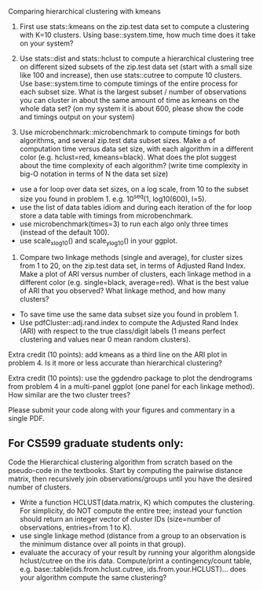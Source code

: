 Comparing hierarchical clustering with kmeans

1. First use stats::kmeans on the zip.test data set to compute a
   clustering with K=10 clusters. Using base::system.time, 
   how much time does it take on your system?

2. Use stats::dist and stats::hclust to compute a hierarchical
   clustering tree on different sized subsets of the zip.test data set
   (start with a small size like 100 and increase), then use
   stats::cutree to compute 10 clusters. Use base::system.time to 
   compute timings of the entire process for each subset size. What is
   the largest subset / number of observations you can cluster in
   about the same amount of time as kmeans on the whole data set? (on
   my system it is about 600, please show the code and timings output
   on your system)

3. Use microbenchmark::microbenchmark to compute timings for both
   algorithms, and several zip.test data subset sizes. Make a of
   computation time versus data set size, with each algorithm in a
   different color (e.g. hclust=red, kmeans=black). What does the plot
   suggest about the time complexity of each algorithm? (write time
   complexity in big-O notation in terms of N the data set size)
- use a for loop over data set sizes, on a log scale, from 10 to the
  subset size you found in problem 1. e.g. 10^seq(1, log10(600),
  l=5).
- use the list of data tables idiom and during each iteration of the
  for loop store a data table with timings from microbenchmark.
- use microbenchmark(times=3) to run each algo only three times
  (instead of the default 100).
- use scale_x_log10() and scale_y_log10() in your ggplot.

4. Compare two linkage methods (single and average), for cluster sizes
   from 1 to 20, on the zip.test data set, in terms of Adjusted Rand
   Index. Make a plot of ARI versus number of clusters, each linkage
   method in a different color (e.g. single=black, average=red). What
   is the best value of ARI that you observed? What linkage method,
   and how many clusters?
- To save time use the same data subset size you found in problem 1.
- Use pdfCluster::adj.rand.index to compute the Adjusted Rand Index
  (ARI) with respect to the true class/digit labels (1 means perfect
  clustering and values near 0 mean random clusters).

Extra credit (10 points): add kmeans as a third line on the ARI plot
in problem 4. Is it more or less accurate than hierarchical
clustering?

Extra credit (10 points): use the ggdendro package to plot the
dendrograms from problem 4 in a multi-panel ggplot (one panel for each
linkage method). How similar are the two cluster trees?

Please submit your code along with your figures and commentary in a
single PDF.

** For CS599 graduate students only:

Code the Hierarchical clustering algorithm from scratch based on the
pseudo-code in the textbooks. Start by computing the pairwise distance
matrix, then recursively join observations/groups until you have the
desired number of clusters.
- Write a function HCLUST(data.matrix, K) which computes the
  clustering. For simplicity, do NOT compute the entire tree; instead
  your function should return an integer vector of cluster IDs
  (size=number of observations, entries=from 1 to K).
- use single linkage method (distance from a group to an observation
  is the minimum distance over all points in that group).
- evaluate the accuracy of your result by running your algorithm
  alongside hclust/cutree on the iris data. Compute/print a
  contingency/count table, e.g. base::table(ids.from.hclust.cutree,
  ids.from.your.HCLUST)... does your algorithm compute the same
  clustering?
